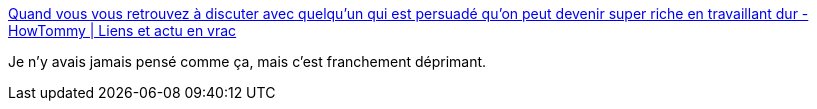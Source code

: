 :jbake-type: post
:jbake-status: published
:jbake-title: Quand vous vous retrouvez à discuter avec quelqu'un qui est persuadé qu'on peut devenir super riche en travaillant dur - HowTommy | Liens et actu en vrac
:jbake-tags: argent,richesse,citation,économie,capitalisme,_mois_août,_année_2020
:jbake-date: 2020-08-12
:jbake-depth: ../
:jbake-uri: shaarli/1597247083000.adoc
:jbake-source: https://nicolas-delsaux.hd.free.fr/Shaarli?searchterm=http%3A%2F%2Fliens.howtommy.net%2F%3FGQ0O0g&searchtags=argent+richesse+citation+%C3%A9conomie+capitalisme+_mois_ao%C3%BBt+_ann%C3%A9e_2020
:jbake-style: shaarli

http://liens.howtommy.net/?GQ0O0g[Quand vous vous retrouvez à discuter avec quelqu'un qui est persuadé qu'on peut devenir super riche en travaillant dur - HowTommy | Liens et actu en vrac]

Je n'y avais jamais pensé comme ça, mais c'est franchement déprimant.
